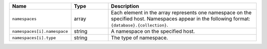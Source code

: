 .. list-table::
   :header-rows: 1
   :widths: 25 15 60

   * - Name
     - Type
     - Description
       
   * - ``namespaces``
     - array
     - Each element in the array represents one namespace on the specified
       host. Namespaces appear in the following format: ``{database}.{collection}``.
       
   * - ``namespaces[i].namespace``
     - string
     - A namespace on the specified host.
       
   * - ``namespaces[i].type``
     - string
     - The type of namespace.
